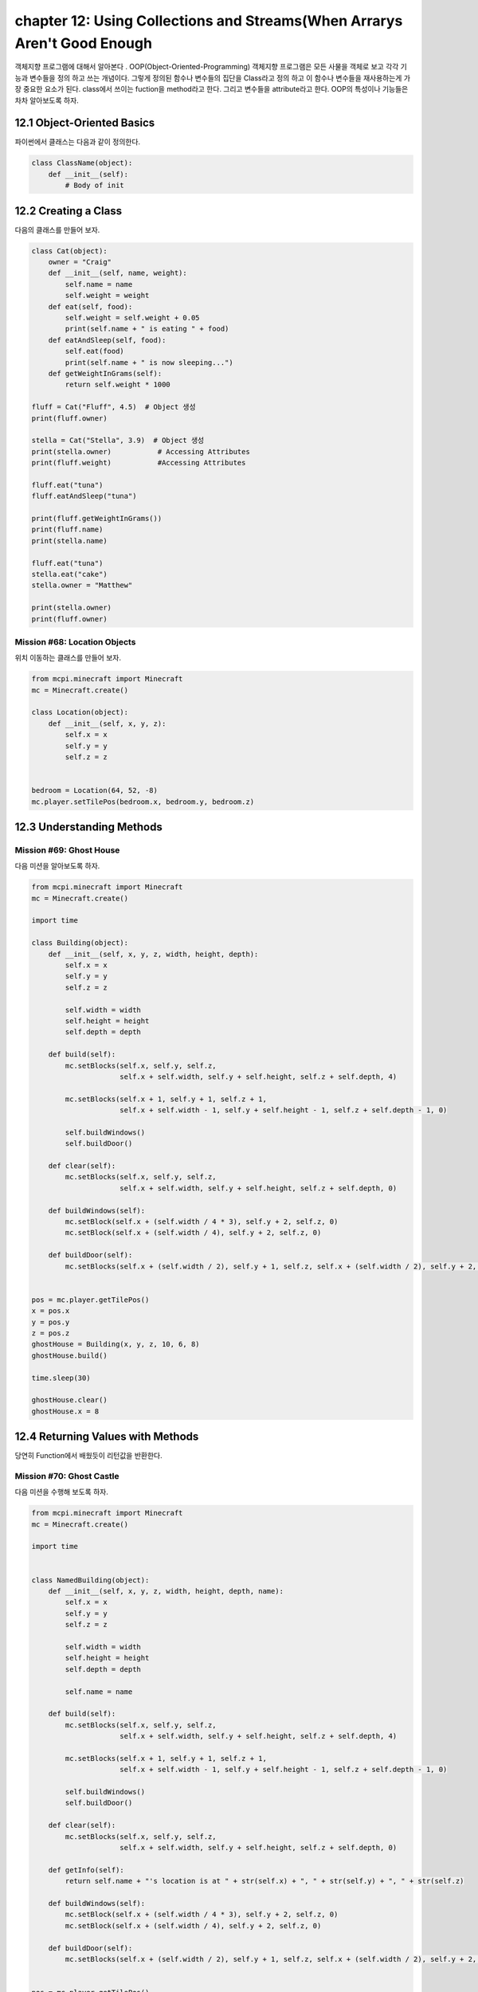 chapter 12: Using Collections and Streams(When Arrarys Aren't Good Enough
=============================================================================
객체지향 프로그램에 대해서 알아본다 .
OOP(Object-Oriented-Programming)
객체지향 프로그램은 모든 사물을 객체로 보고 각각 기능과 변수들을 정의 하고 쓰는 개념이다.
그렇게 정의된 함수나 변수들의 집단을 Class라고 정의 하고 이 함수나 변수들을
재사용하는게 가장 중요한 요소가 된다.
class에서 쓰이는 fuction을 method라고 한다.
그리고 변수들을 attribute라고 한다.
OOP의 특성이나 기능들은 차차 알아보도록 하자.

12.1 Object-Oriented Basics
-------------------------------

파이썬에서 클래스는 다음과 같이 정의한다.

.. code-block:: python

    class ClassName(object):
        def __init__(self):
            # Body of init



12.2 Creating a Class
-----------------------
다음의 클래스를 만들어 보자.

.. code-block:: python

    class Cat(object):
        owner = "Craig"
        def __init__(self, name, weight):
            self.name = name
            self.weight = weight
        def eat(self, food):
            self.weight = self.weight + 0.05
            print(self.name + " is eating " + food)
        def eatAndSleep(self, food):
            self.eat(food)
            print(self.name + " is now sleeping...")
        def getWeightInGrams(self):
            return self.weight * 1000

    fluff = Cat("Fluff", 4.5)  # Object 생성
    print(fluff.owner)

    stella = Cat("Stella", 3.9)  # Object 생성
    print(stella.owner)           # Accessing Attributes
    print(fluff.weight)           #Accessing Attributes

    fluff.eat("tuna")
    fluff.eatAndSleep("tuna")

    print(fluff.getWeightInGrams())
    print(fluff.name)
    print(stella.name)

    fluff.eat("tuna")
    stella.eat("cake")
    stella.owner = "Matthew"

    print(stella.owner)
    print(fluff.owner)

Mission #68: Location Objects
~~~~~~~~~~~~~~~~~~~~~~~~~~~~~~
위치 이동하는 클래스를 만들어 보자.

.. code-block:: python

    from mcpi.minecraft import Minecraft
    mc = Minecraft.create()

    class Location(object):
        def __init__(self, x, y, z):
            self.x = x
            self.y = y
            self.z = z


    bedroom = Location(64, 52, -8)
    mc.player.setTilePos(bedroom.x, bedroom.y, bedroom.z)




12.3 Understanding Methods
------------------------------

Mission #69: Ghost House
~~~~~~~~~~~~~~~~~~~~~~~~~~~~~~~
다음 미션을 알아보도록 하자.

.. code-block:: python

    from mcpi.minecraft import Minecraft
    mc = Minecraft.create()

    import time

    class Building(object):
        def __init__(self, x, y, z, width, height, depth):
            self.x = x
            self.y = y
            self.z = z

            self.width = width
            self.height = height
            self.depth = depth

        def build(self):
            mc.setBlocks(self.x, self.y, self.z,
                         self.x + self.width, self.y + self.height, self.z + self.depth, 4)

            mc.setBlocks(self.x + 1, self.y + 1, self.z + 1,
                         self.x + self.width - 1, self.y + self.height - 1, self.z + self.depth - 1, 0)

            self.buildWindows()
            self.buildDoor()

        def clear(self):
            mc.setBlocks(self.x, self.y, self.z,
                         self.x + self.width, self.y + self.height, self.z + self.depth, 0)

        def buildWindows(self):
            mc.setBlock(self.x + (self.width / 4 * 3), self.y + 2, self.z, 0)
            mc.setBlock(self.x + (self.width / 4), self.y + 2, self.z, 0)

        def buildDoor(self):
            mc.setBlocks(self.x + (self.width / 2), self.y + 1, self.z, self.x + (self.width / 2), self.y + 2, self.z, 0)


    pos = mc.player.getTilePos()
    x = pos.x
    y = pos.y
    z = pos.z
    ghostHouse = Building(x, y, z, 10, 6, 8)
    ghostHouse.build()

    time.sleep(30)

    ghostHouse.clear()
    ghostHouse.x = 8



12.4 Returning Values with Methods
---------------------------------------

당연히 Function에서 배웠듯이 리턴값을 반환한다.

Mission #70: Ghost Castle
~~~~~~~~~~~~~~~~~~~~~~~~~~~~~
다음 미션을 수행해 보도록 하자.

.. code-block:: python

    from mcpi.minecraft import Minecraft
    mc = Minecraft.create()

    import time


    class NamedBuilding(object):
        def __init__(self, x, y, z, width, height, depth, name):
            self.x = x
            self.y = y
            self.z = z

            self.width = width
            self.height = height
            self.depth = depth

            self.name = name

        def build(self):
            mc.setBlocks(self.x, self.y, self.z,
                         self.x + self.width, self.y + self.height, self.z + self.depth, 4)

            mc.setBlocks(self.x + 1, self.y + 1, self.z + 1,
                         self.x + self.width - 1, self.y + self.height - 1, self.z + self.depth - 1, 0)

            self.buildWindows()
            self.buildDoor()

        def clear(self):
            mc.setBlocks(self.x, self.y, self.z,
                         self.x + self.width, self.y + self.height, self.z + self.depth, 0)

        def getInfo(self):
            return self.name + "'s location is at " + str(self.x) + ", " + str(self.y) + ", " + str(self.z)

        def buildWindows(self):
            mc.setBlock(self.x + (self.width / 4 * 3), self.y + 2, self.z, 0)
            mc.setBlock(self.x + (self.width / 4), self.y + 2, self.z, 0)

        def buildDoor(self):
            mc.setBlocks(self.x + (self.width / 2), self.y + 1, self.z, self.x + (self.width / 2), self.y + 2, self.z, 0)


    pos = mc.player.getTilePos()
    x = pos.x
    y = pos.y
    z = pos.z

    ghostCastle = NamedBuilding(x, y, z, 10, 16, 16, "Ghost Castle")
    ghostCastle.build()
    mc.postToChat(ghostCastle.getInfo())

    time.sleep(30)

    ghostCastle.clear()





12.5 Creating Multiple Objects
-----------------------------------

class안에는 여러개 object를 생성할 수 있다.


Mission #71: Ghost Town
~~~~~~~~~~~~~~~~~~~~~~~~~~~~~
다음 미션을 수행해 보도록 하자.

.. code-block:: python

    from mcpi.minecraft import Minecraft
    mc = Minecraft.create()

    import time

    class Building(object):
        def __init__(self, x, y, z, width, height, depth):
            self.x = x
            self.y = y
            self.z = z

            self.width = width
            self.height = height
            self.depth = depth

        def build(self):
            mc.setBlocks(self.x, self.y, self.z,
                         self.x + self.width, self.y + self.height, self.z + self.depth, 4)

            mc.setBlocks(self.x + 1, self.y + 1, self.z + 1,
                         self.x + self.width - 1, self.y + self.height - 1, self.z + self.depth - 1, 0)

            self.buildWindows()
            self.buildDoor()

        def clear(self):
            mc.setBlocks(self.x, self.y, self.z,
                         self.x + self.width, self.y + self.height, self.z + self.depth, 0)

        def buildWindows(self):
            mc.setBlock(self.x + (self.width / 4 * 3), self.y + 2, self.z, 0)
            mc.setBlock(self.x + (self.width / 4), self.y + 2, self.z, 0)

        def buildDoor(self):
            mc.setBlocks(self.x + (self.width / 2), self.y + 1, self.z, self.x + (self.width / 2), self.y + 2, self.z, 0)


    pos = mc.player.getTilePos()
    x = pos.x
    y = pos.y
    z = pos.z
    ghostHouse = Building(x, y, z, 10, 6, 8)
    ghostHouse.build()

    time.sleep(30)

    ghostHouse.clear()
    ghostHouse.x = 8

다음은 마을을 형성하는 코드이다.

.. code-block:: python


    import time

    from mcpi.minecraft import Minecraft
    mc = Minecraft.create()


    class Building(object):
        def __init__(self, x, y, z, width, height, depth):
            self.x = x
            self.y = y
            self.z = z

            self.width = width
            self.height = height
            self.depth = depth

        def build(self):
            mc.setBlocks(self.x, self.y, self.z,
                         self.x + self.width, self.y + self.height, self.z + self.depth, 4)

            mc.setBlocks(self.x + 1, self.y + 1, self.z + 1,
                         self.x + self.width - 1, self.y + self.height - 1, self.z + self.depth - 1, 0)

            self.buildWindows()
            self.buildDoor()

        def clear(self):
            mc.setBlocks(self.x, self.y, self.z,
                         self.x + self.width, self.y + self.height, self.z + self.depth, 0)

        def buildWindows(self):
            mc.setBlock(self.x + (self.width / 4 * 3), self.y + 2, self.z, 0)
            mc.setBlock(self.x + (self.width / 4), self.y + 2, self.z, 0)

        def buildDoor(self):
            mc.setBlocks(self.x + (self.width / 2), self.y + 1, self.z, self.x + (self.width / 2), self.y + 2, self.z, 0)


    pos = mc.player.getTilePos()
    x = pos.x
    y = pos.y
    z = pos.z

    ghostHouse = Building(x, y, z, 10, 6, 8)
    shop = Building(x + 12, y, z, 8, 12, 10)
    hospital = Building(x + 25, y, z - 1, 30, 40, 30)
    bakery = Building(x - 12, y - 5, z, 9, 11, 13)


    ghostHouse.build()
    shop.build()
    hospital.build()
    bakery.build()

    time.sleep(30)

    ghostHouse.clear()
    shop.clear()
    hospital.clear()
    bakery.clear()





12.6 Class Attributes
--------------------------
When multiple objects share the same attribute, it’s called a class attribute.




12.7 Understanding Inheritance
--------------------------------
OOP의 가장 큰 특징중에 하나가 상속성이다.
상위 클래스를 받아서 하위 클래스를 생성하면 상위 클래스 매쏘드나 머트리붓을 모두 갖는 특징을 갖는다.
그림으로 보면 다음과 같다.
superclass <->subclass 관계이다.


.. image:: ./img/chapter12-5.png


Inheriting a Class
~~~~~~~~~~~~~~~~~~~~
Class 상속은 다음과 같이 쓰인다.

.. code-block:: python


    class Bird(object):
        def __init__(self, name, wingspan):
            self.name = name
            self.wingspan = wingspan
        def birdcall(self):
            print("chirp")
        def fly(self):
            print("flap")
    class Penguin(Bird):
        def swim(self):
            print("swimming")
        def birdcall(self):
            print("sort of a quack")
        def fly(self):
            print("Penguins cannot fly :(")
    class Parrot(Bird):
        def __init__(self, name, wingspan, color):
            self.name = name
            self.wingspan = wingspan
            self.color = color

    gardenBird = Bird("Geoffrey", 12)
    gardenBird.birdcall()
    gardenBird.fly()
    sarahThePenguin = Penguin("Sarah", 10)
    sarahThePenguin.swim()
    sarahThePenguin.fly()
    sarahThePenguin.birdcall()
    freddieTheParrot = Parrot("Freddie", 12, "blue")

    print(freddieTheParrot.color)
    freddieTheParrot.fly()
    freddieTheParrot.birdcall()

Mission #72: Ghost Hotel
~~~~~~~~~~~~~~~~~~~~~~~~~~

다음 미션을 수행해 보도록 하자.

.. code-block:: python


    from mcpi.minecraft import Minecraft
    mc = Minecraft.create()

    import time


    class Building(object):
        def __init__(self, x, y, z, width, height, depth):
            self.x = x
            self.y = y
            self.z = z

            self.width = width
            self.height = height
            self.depth = depth

        def build(self):
            mc.setBlocks(self.x, self.y, self.z,
                         self.x + self.width, self.y + self.height, self.z + self.depth, 4)

            mc.setBlocks(self.x + 1, self.y + 1, self.z + 1,
                         self.x + self.width - 1, self.y + self.height - 1, self.z + self.depth - 1, 0)

            self.buildWindows()
            self.buildDoor()

        def clear(self):
            mc.setBlocks(self.x, self.y, self.z,
                         self.x + self.width, self.y + self.height, self.z + self.depth, 0)

        def buildWindows(self):
            mc.setBlock(self.x + (self.width / 4 * 3), self.y + 2, self.z, 0)
            mc.setBlock(self.x + (self.width / 4), self.y + 2, self.z, 0)

        def buildDoor(self):
            mc.setBlocks(self.x + (self.width / 2), self.y + 1, self.z, self.x + (self.width / 2), self.y + 2, self.z, 0)


    class FancyBuilding(Building):
        def upgrade(self):
            # carpet
            mc.setBlocks(self.x + 1, self.y, self.z + 1,
                         self.x + self.width - 1, self.y, self.z + self.depth - 1,
                         35, 6)

            # flowers
            mc.setBlocks(self.x - 1, self.y, self.z - 1,
                         self.x - 1, self.y, self.z + self.depth + 1,
                         37)
            mc.setBlocks(self.x - 1, self.y, self.z - 1,
                         self.x + self.width + 1, self.y, self.z - 1,
                         37)
            mc.setBlocks(self.x + self.width + 1, self.y, self.z - 1,
                         self.x + self.width + 1, self.y, self.z + self.depth + 1,
                         37)
            mc.setBlocks(self.x - 1, self.y, self.z + self.depth + 1,
                         self.x + self.width + 1, self.y, self.z + self.depth + 1,
                         37)


    pos = mc.player.getTilePos()
    x = pos.x
    y = pos.y
    z = pos.z

    ghostHotel = FancyBuilding(x, y, z, 10, 6, 8)
    ghostHotel.build()
    ghostHotel.upgrade()

    time.sleep(30)

    ghostHotel.clear()



12.8 Overriding Methods and Attributes
-----------------------------------------
subclass에서 superclass에서 정의한 method를 다시 정의할 수 있다.

다음 미션을 수행해 보자.

Mission #73: Ghost Tree
~~~~~~~~~~~~~~~~~~~~~~~~~~~~~

.. code-block:: python

    import time

    from mcpi.minecraft import Minecraft
    mc = Minecraft.create()


    class Building(object):
        def __init__(self, x, y, z, width, height, depth):
            self.x = x
            self.y = y
            self.z = z

            self.width = width
            self.height = height
            self.depth = depth

        def build(self):
            mc.setBlocks(self.x, self.y, self.z,
                         self.x + self.width, self.y + self.height, self.z + self.depth, 4)

            mc.setBlocks(self.x + 1, self.y + 1, self.z + 1,
                         self.x + self.width - 1, self.y + self.height - 1, self.z + self.depth - 1, 0)

            self.buildWindows()
            self.buildDoor()

        def clear(self):
            mc.setBlocks(self.x, self.y, self.z,
                         self.x + self.width, self.y + self.height, self.z + self.depth, 0)

        def buildWindows(self):
            mc.setBlock(self.x + (self.width / 4 * 3), self.y + 2, self.z, 0)
            mc.setBlock(self.x + (self.width / 4), self.y + 2, self.z, 0)

        def buildDoor(self):
            mc.setBlocks(self.x + (self.width / 2), self.y + 1, self.z, self.x + (self.width / 2), self.y + 2, self.z, 0)


    class Tree(Building):
        def build(self):
            """Creates a tree at the coordinates given"""
            wood = 17
            leaves = 18

            # trunk
            mc.setBlocks(self.x, self.y, self.z, self.x, self.y + 5, self.z, wood)

            # leaves
            mc.setBlocks(self.x - 2, self.y + 6, self.z - 2, self.x + 2, self.y + 6, self.z + 2, leaves)
            mc.setBlocks(self.x - 1, self.y + 7, self.z - 1, self.x + 1, self.y + 7, self.z + 1, leaves)

        def clear(self):
            """Clears a tree at the coordinates given"""
            wood = 0
            leaves = 0

            # trunk
            mc.setBlocks(self.x, self.y, self.z, self.x, self.y + 5, self.z, wood)

            # leaves
            mc.setBlocks(self.x - 2, self.y + 6, self.z - 2, self.x + 2, self.y + 6, self.z + 2, leaves)
            mc.setBlocks(self.x - 1, self.y + 7, self.z - 1, self.x + 1, self.y + 7, self.z + 1, leaves)

    pos = mc.player.getTilePos()
    x = pos.x
    y = pos.y
    z = pos.z

    ghostTree = Tree(x, y, z, 10, 6, 8)
    ghostTree.build()

    time.sleep(10)

    ghostTree.clear()




12.9 What You Learned
--------------------------------


object-oriented programming

class and create objects

inheritance


